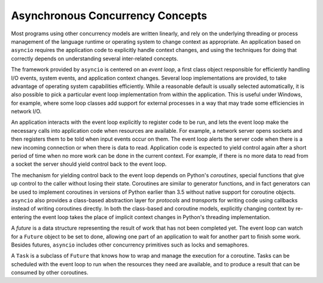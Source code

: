 ===================================
 Asynchronous Concurrency Concepts
===================================

Most programs using other concurrency models are written linearly, and
rely on the underlying threading or process management of the language
runtime or operating system to change context as appropriate.  An
application based on ``asyncio`` requires the application code to
explicitly handle context changes, and using the techniques for doing
that correctly depends on understanding several inter-related
concepts.

The framework provided by ``asyncio`` is centered on an *event
loop*, a first class object responsible for efficiently handling I/O
events, system events, and application context changes. Several loop
implementations are provided, to take advantage of operating system
capabilities efficiently. While a reasonable default is usually
selected automatically, it is also possible to pick a particular event
loop implementation from within the application. This is useful under
Windows, for example, where some loop classes add support for external
processes in a way that may trade some efficiencies in network I/O.

An application interacts with the event loop explicitly to register
code to be run, and lets the event loop make the necessary calls into
application code when resources are available. For example, a network
server opens sockets and then registers them to be told when input
events occur on them. The event loop alerts the server code when there
is a new incoming connection or when there is data to
read. Application code is expected to yield control again after a
short period of time when no more work can be done in the current
context. For example, if there is no more data to read from a socket
the server should yield control back to the event loop.

The mechanism for yielding control back to the event loop depends on
Python's *coroutines*, special functions that give up control to the
caller without losing their state. Coroutines are similar to generator
functions, and in fact generators can be used to implement coroutines
in versions of Python earlier than 3.5 without native support for
coroutine objects. ``asyncio`` also provides a class-based
abstraction layer for *protocols* and *transports* for writing code
using callbacks instead of writing coroutines directly. In both the
class-based and coroutine models, explicitly changing context by
re-entering the event loop takes the place of implicit context changes
in Python's threading implementation.

A *future* is a data structure representing the result of work that
has not been completed yet. The event loop can watch for a
``Future`` object to be set to done, allowing one part of an
application to wait for another part to finish some work. Besides
futures, ``asyncio`` includes other concurrency primitives such as
locks and semaphores.

A ``Task`` is a subclass of ``Future`` that knows how to
wrap and manage the execution for a coroutine. Tasks can be scheduled
with the event loop to run when the resources they need are available,
and to produce a result that can be consumed by other coroutines.
